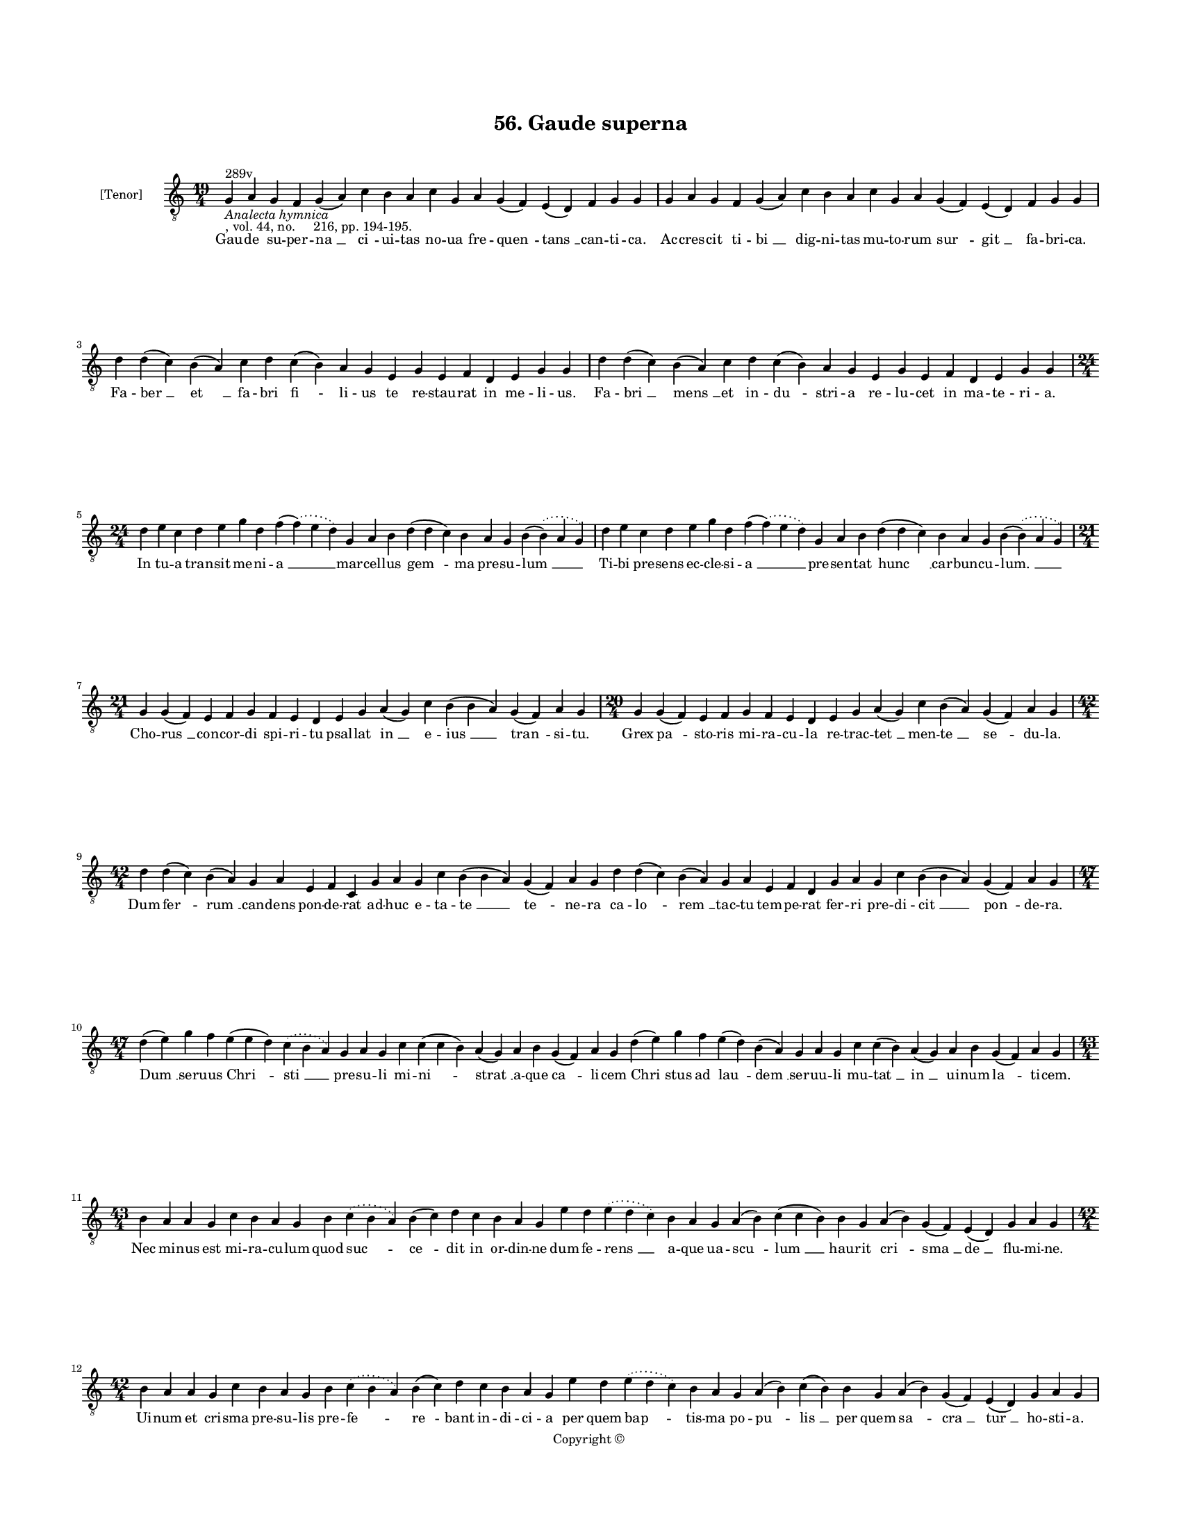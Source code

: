 
\version "2.18.2"
% automatically converted by musicxml2ly from musicxml/BN_lat_1112_Sequence_56_Gaude_superna.xml

\header {
    encodingsoftware = "Sibelius 6.2"
    encodingdate = "2019-04-17"
    copyright = "Copyright © "
    title = "56. Gaude superna"
    }

#(set-global-staff-size 11.9501574803)
\paper {
    paper-width = 21.59\cm
    paper-height = 27.94\cm
    top-margin = 2.0\cm
    bottom-margin = 1.5\cm
    left-margin = 1.5\cm
    right-margin = 1.5\cm
    between-system-space = 2.1\cm
    page-top-space = 1.28\cm
    }
\layout {
    \context { \Score
        autoBeaming = ##f
        }
    }
PartPOneVoiceOne =  \relative g {
    \clef "treble_8" \key c \major \time 19/4 | % 1
    g4 ^"289v" -\markup{ \italic {Analecta hymnica} } -", vol. 44, no.
    216, pp. 194-195." a4 g4 f4 g4 ( a4 ) c4 b4 a4 c4 g4 a4 g4 ( f4 ) e4
    ( d4 ) f4 g4 g4 | % 2
    g4 a4 g4 f4 g4 ( a4 ) c4 b4 a4 c4 g4 a4 g4 ( f4 ) e4 ( d4 ) f4 g4 g4
    \break | % 3
    d'4 d4 ( c4 ) b4 ( a4 ) c4 d4 c4 ( b4 ) a4 g4 e4 g4 e4 f4 d4 e4 g4 g4
    | % 4
    d'4 d4 ( c4 ) b4 ( a4 ) c4 d4 c4 ( b4 ) a4 g4 e4 g4 e4 f4 d4 e4 g4 g4
    \break | % 5
    \time 24/4  d'4 e4 c4 d4 e4 g4 d4 f4 ( \slurDotted f4 ) ( \slurSolid
    e4 d4 ) g,4 a4 b4 d4 ( d4 c4 ) b4 a4 g4 b4 ( \slurDotted b4 ) (
    \slurSolid a4 g4 ) | % 6
    d'4 e4 c4 d4 e4 g4 d4 f4 ( \slurDotted f4 ) ( \slurSolid e4 d4 ) g,4
    a4 b4 d4 ( d4 c4 ) b4 a4 g4 b4 ( \slurDotted b4 ) ( \slurSolid a4 g4
    ) \break | % 7
    \time 21/4  g4 g4 ( f4 ) e4 f4 g4 f4 e4 d4 e4 g4 a4 ( g4 ) c4 b4 ( b4
    a4 ) g4 ( f4 ) a4 g4 | % 8
    \time 20/4  g4 g4 ( f4 ) e4 f4 g4 f4 e4 d4 e4 g4 a4 ( g4 ) c4 b4 ( a4
    ) g4 ( f4 ) a4 g4 \break | % 9
    \time 42/4  d'4 d4 ( c4 ) b4 ( a4 ) g4 a4 e4 f4 c4 g'4 a4 g4 c4 b4 (
    b4 a4 ) g4 ( f4 ) a4 g4 d'4 d4 ( c4 ) b4 ( a4 ) g4 a4 e4 f4 d4 g4 a4
    g4 c4 b4 ( b4 a4 ) g4 ( f4 ) a4 g4 \break | \barNumberCheck #10
    \time 47/4  d'4 ( e4 ) g4 f4 e4 ( e4 d4 ) \slurDotted c4 (
    \slurSolid b4 a4 ) g4 a4 g4 c4 c4 ( c4 b4 ) a4 ( g4 ) a4 b4 g4 ( f4
    ) a4 g4 d'4 ( e4 ) g4 f4 e4 ( d4 ) b4 ( a4 ) g4 a4 g4 c4 c4 ( b4 ) a4
    ( g4 ) a4 b4 g4 ( f4 ) a4 g4 \break | % 11
    \time 43/4  b4 a4 a4 g4 c4 b4 a4 g4 b4 \slurDotted c4 ( \slurSolid b4
    a4 ) b4 ( c4 ) d4 c4 b4 a4 g4 e'4 d4 \slurDotted e4 ( \slurSolid d4
    c4 ) b4 a4 g4 a4 ( b4 ) c4 ( c4 b4 ) b4 g4 a4 ( b4 ) g4 ( f4 ) e4 (
    d4 ) g4 a4 g4 \break | % 12
    \time 42/4  b4 a4 a4 g4 c4 b4 a4 g4 b4 \slurDotted c4 ( \slurSolid b4
    a4 ) b4 ( c4 ) d4 c4 b4 a4 g4 e'4 d4 \slurDotted e4 ( \slurSolid d4
    c4 ) b4 a4 g4 a4 ( b4 ) c4 ( b4 ) b4 g4 a4 ( b4 ) g4 ( f4 ) e4 ( d4
    ) g4 a4 g4 \pageBreak | % 13
    b4 c4 b4 ( a4 ) g4 d'4 e4 c4 d4 ( e4 ) g4 \slurDotted f4 (
    \slurSolid e4 d4 ) c4 d4 e4 d4 c4 \slurDotted b4 ( \slurSolid a4 g4
    ) f'4 ( e4 ) d4 c4 d4 ( e4 ) g4 f4 e4 d4 c4 ( b4 ) a4 c4 g4 a4 ( g4
    ) f4 g4 g4 \break | % 14
    \time 45/4  b4 a4 a4 g4 c4 b4 a4 g4 b4 \slurDotted c4 ( \slurSolid b4
    a4 ) b4 ( c4 ) d4 c4 b4 a4 g4 e'4 d4 \slurDotted e4 ( \slurSolid d4
    c4 ) b4 a4 g4 a4 ( b4 ) c4 ( c4 b4 ) b4 g4 a4 ( b4 ) g4 ( f4 ) e4 (
    d4 ) g4 a4 ( b4 a4 ) g4 \break | % 15
    \time 41/4  b4 c4 b4 ( a4 ) g4 d'4 e4 c4 d4 ( e4 ) g4 \slurDotted f4
    ( \slurSolid e4 d4 ) c4 d4 e4 d4 c4 \slurDotted b4 ( \slurSolid a4 g4
    ) f'4 ( e4 ) d4 c4 d4 ( e4 ) g4 f4 e4 d4 c4 a4 c4 g4 a4 ( g4 ) f4 g4
    g4 \break | % 16
    \time 21/4  d'4 ( d4 c4 ) b4 a4 c4 d4 g,4 a4 b4 d4 \slurDotted c4 (
    \slurSolid b4 a4 ) g4 a4 ( b4 ) c4 b4 a4 g4 \[ d'4 ( d4 c4 ) b4 \] a4
    c4 d4 g,4 a4 b4 d4 \slurDotted c4 ( \slurSolid b4 a4 ) g4 a4 ( b4 )
    c4 b4 a4 g4 \break | % 17
    \time 17/4  g4 a4 e4 f4 d4 e4 g4 g4 a4 f4 g4 a4 ( b4 ) c4 b4 a4 g4
    \[ g4 a4 e4 f4 \] d4 e4 g4 g4 a4 f4 g4 a4 ( b4 ) c4 b4 a4 g4 \break
    | % 18
    \time 5/4  g4 ( a4 g4 ) f4 ( g4 ) \bar "|."
    }

PartPOneVoiceOneLyricsOne =  \lyricmode { Gau -- de su -- per -- "na "
    __ "ci " -- ui -- tas no -- ua fre -- "quen " -- "tans " __ can --
    ti -- "ca." Ac -- cres -- cit ti -- "bi " __ dig -- ni -- tas mu --
    to -- rum "sur " -- "git " __ fa -- bri -- "ca." Fa -- "ber " __ "et
    " __ fa -- bri "fi " -- li -- us te re -- stau -- rat in me -- li --
    "us." Fa -- "bri " __ "mens " __ et in -- "du " -- stri -- a re --
    lu -- cet in ma -- te -- ri -- "a." In tu -- a tran -- sit me -- ni
    -- "a " __ mar -- cel -- lus "gem " -- ma pre -- su -- "lum " __ Ti
    -- bi pre -- sens ec -- cle -- si -- "a " __ pre -- sen -- tat "hunc
    " __ car -- bun -- cu -- "lum. " __ Cho -- "rus " __ con -- cor --
    di spi -- ri -- tu psal -- lat "in " __ e -- "ius " __ "tran " -- si
    -- "tu." Grex "pa " -- sto -- ris mi -- ra -- cu -- la re -- trac --
    "tet " __ men -- "te " __ "se " -- du -- "la." Dum "fer " -- "rum "
    __ can -- dens pon -- de -- rat ad -- huc e -- ta -- "te " __ "te "
    -- ne -- ra ca -- "lo " -- "rem " __ tac -- tu tem -- pe -- rat fer
    -- ri pre -- di -- "cit " __ "pon " -- de -- "ra." "Dum " __ ser --
    uus "Chri " -- "sti " __ pre -- su -- li mi -- "ni " -- "strat " __
    a -- que "ca " -- li -- cem "Chri " -- stus ad "lau " -- "dem " __
    ser -- uu -- li mu -- "tat " __ "in " __ ui -- num "la " -- ti --
    "cem." Nec mi -- nus est mi -- ra -- cu -- lum quod "suc " -- "ce "
    -- dit in or -- din -- ne dum fe -- "rens " __ a -- que ua -- "scu "
    -- "lum " __ hau -- rit "cri " -- "sma " __ "de " __ flu -- mi --
    "ne." Ui -- num et cri -- sma pre -- su -- lis pre -- "fe " -- "re "
    -- bant in -- di -- ci -- a per quem "bap " -- tis -- ma po -- "pu "
    -- "lis " __ per quem "sa " -- "cra " __ "tur " __ ho -- sti -- "a."
    Gra -- du "mi " -- nor quam me -- ri -- "tis " __ uo -- "cem " __ la
    -- xat an -- ti -- sti -- "tis " __ "pro " -- mo -- tus "in " __ pon
    -- ti -- fi -- "cem." "fert " __ o -- pem re -- "o " __ du -- pli --
    "cem." Sa -- cris a -- stans al -- ta -- ri -- bus uinc -- "tum " __
    "ui " -- det in po -- pu -- lo sol -- uit "a " __ pe -- ne ne -- "xi
    " -- "bus. " __ et a "pec " -- "ca " -- "ti " __ uin -- "cu " --
    "lo." In ser -- "pen " -- te ui -- si -- bi -- "li " __ tri -- "um "
    -- phat in -- ui -- si -- bi -- "lem " __ "sic " __ Chri -- stus "in
    " __ uin -- ci -- bi -- li uir -- tu -- te di -- "tat " __ hu -- mi
    -- "lem." "Mar " -- cel -- le "pa " -- ter res -- pi -- ce nos "pi "
    -- e -- "ta " -- tis o -- cu -- lo "sub " __ hu -- ius ad -- huc lu
    -- bri -- ce car -- "tus " __ ge -- "men " -- tes uin -- cu -- "lo."
    Te di -- li -- gen -- tes u -- ni -- ce te re -- co -- "len " -- tes
    se -- du -- lo con -- sors lu -- cis an -- ge -- li -- ce ce -- li
    sub -- "scri " -- be ti -- tu -- "lo." "A " -- "men. " __ }

% The score definition
\score {
    <<
        \new Staff <<
            \set Staff.instrumentName = "[Tenor]"
            \context Staff << 
                \context Voice = "PartPOneVoiceOne" { \PartPOneVoiceOne }
                \new Lyrics \lyricsto "PartPOneVoiceOne" \PartPOneVoiceOneLyricsOne
                >>
            >>
        
        >>
    \layout {}
    % To create MIDI output, uncomment the following line:
    %  \midi {}
    }

